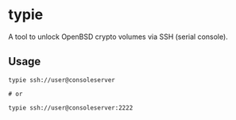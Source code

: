 * typie

A tool to unlock OpenBSD crypto volumes via SSH (serial console).

** Usage

#+begin_src shell
typie ssh://user@consoleserver

# or

typie ssh://user@consoleserver:2222
#+end_src
